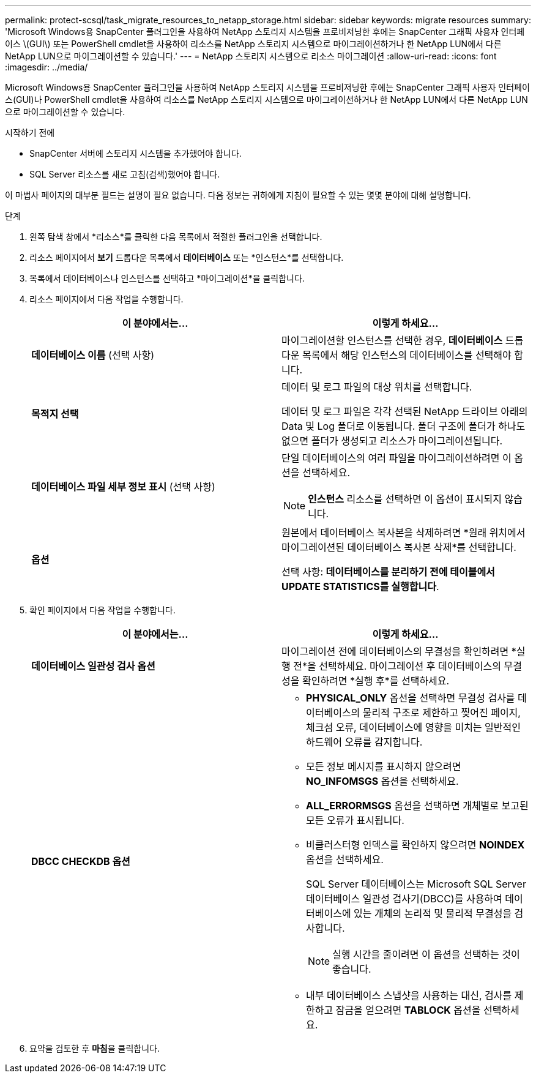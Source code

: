---
permalink: protect-scsql/task_migrate_resources_to_netapp_storage.html 
sidebar: sidebar 
keywords: migrate resources 
summary: 'Microsoft Windows용 SnapCenter 플러그인을 사용하여 NetApp 스토리지 시스템을 프로비저닝한 후에는 SnapCenter 그래픽 사용자 인터페이스 \(GUI\) 또는 PowerShell cmdlet을 사용하여 리소스를 NetApp 스토리지 시스템으로 마이그레이션하거나 한 NetApp LUN에서 다른 NetApp LUN으로 마이그레이션할 수 있습니다.' 
---
= NetApp 스토리지 시스템으로 리소스 마이그레이션
:allow-uri-read: 
:icons: font
:imagesdir: ../media/


[role="lead"]
Microsoft Windows용 SnapCenter 플러그인을 사용하여 NetApp 스토리지 시스템을 프로비저닝한 후에는 SnapCenter 그래픽 사용자 인터페이스(GUI)나 PowerShell cmdlet을 사용하여 리소스를 NetApp 스토리지 시스템으로 마이그레이션하거나 한 NetApp LUN에서 다른 NetApp LUN으로 마이그레이션할 수 있습니다.

.시작하기 전에
* SnapCenter 서버에 스토리지 시스템을 추가했어야 합니다.
* SQL Server 리소스를 새로 고침(검색)했어야 합니다.


이 마법사 페이지의 대부분 필드는 설명이 필요 없습니다.  다음 정보는 귀하에게 지침이 필요할 수 있는 몇몇 분야에 대해 설명합니다.

.단계
. 왼쪽 탐색 창에서 *리소스*를 클릭한 다음 목록에서 적절한 플러그인을 선택합니다.
. 리소스 페이지에서 *보기* 드롭다운 목록에서 *데이터베이스* 또는 *인스턴스*를 선택합니다.
. 목록에서 데이터베이스나 인스턴스를 선택하고 *마이그레이션*을 클릭합니다.
. 리소스 페이지에서 다음 작업을 수행합니다.
+
|===
| 이 분야에서는... | 이렇게 하세요... 


 a| 
*데이터베이스 이름* (선택 사항)
 a| 
마이그레이션할 인스턴스를 선택한 경우, *데이터베이스* 드롭다운 목록에서 해당 인스턴스의 데이터베이스를 선택해야 합니다.



 a| 
*목적지 선택*
 a| 
데이터 및 로그 파일의 대상 위치를 선택합니다.

데이터 및 로그 파일은 각각 선택된 NetApp 드라이브 아래의 Data 및 Log 폴더로 이동됩니다.  폴더 구조에 폴더가 하나도 없으면 폴더가 생성되고 리소스가 마이그레이션됩니다.



 a| 
*데이터베이스 파일 세부 정보 표시* (선택 사항)
 a| 
단일 데이터베이스의 여러 파일을 마이그레이션하려면 이 옵션을 선택하세요.


NOTE: *인스턴스* 리소스를 선택하면 이 옵션이 표시되지 않습니다.



 a| 
*옵션*
 a| 
원본에서 데이터베이스 복사본을 삭제하려면 *원래 위치에서 마이그레이션된 데이터베이스 복사본 삭제*를 선택합니다.

선택 사항: *데이터베이스를 분리하기 전에 테이블에서 UPDATE STATISTICS를 실행합니다*.

|===
. 확인 페이지에서 다음 작업을 수행합니다.
+
|===
| 이 분야에서는... | 이렇게 하세요... 


 a| 
*데이터베이스 일관성 검사 옵션*
 a| 
마이그레이션 전에 데이터베이스의 무결성을 확인하려면 *실행 전*을 선택하세요.  마이그레이션 후 데이터베이스의 무결성을 확인하려면 *실행 후*를 선택하세요.



 a| 
*DBCC CHECKDB 옵션*
 a| 
** *PHYSICAL_ONLY* 옵션을 선택하면 무결성 검사를 데이터베이스의 물리적 구조로 제한하고 찢어진 페이지, 체크섬 오류, 데이터베이스에 영향을 미치는 일반적인 하드웨어 오류를 감지합니다.
** 모든 정보 메시지를 표시하지 않으려면 *NO_INFOMSGS* 옵션을 선택하세요.
** *ALL_ERRORMSGS* 옵션을 선택하면 개체별로 보고된 모든 오류가 표시됩니다.
** 비클러스터형 인덱스를 확인하지 않으려면 *NOINDEX* 옵션을 선택하세요.
+
SQL Server 데이터베이스는 Microsoft SQL Server 데이터베이스 일관성 검사기(DBCC)를 사용하여 데이터베이스에 있는 개체의 논리적 및 물리적 무결성을 검사합니다.

+

NOTE: 실행 시간을 줄이려면 이 옵션을 선택하는 것이 좋습니다.

** 내부 데이터베이스 스냅샷을 사용하는 대신, 검사를 제한하고 잠금을 얻으려면 **TABLOCK** 옵션을 선택하세요.


|===
. 요약을 검토한 후 **마침**을 클릭합니다.

